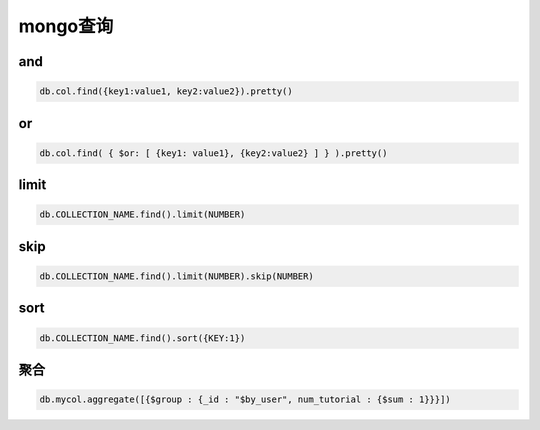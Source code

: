 mongo查询
=============================

and
-------------------------

.. code-block:: bash 

    db.col.find({key1:value1, key2:value2}).pretty()  

or
-------------------------

.. code-block:: bash 

    db.col.find( { $or: [ {key1: value1}, {key2:value2} ] } ).pretty()  

limit
---------------------------------

.. code-block:: bash 

    db.COLLECTION_NAME.find().limit(NUMBER)

skip
---------------------------------

.. code-block:: bash 

    db.COLLECTION_NAME.find().limit(NUMBER).skip(NUMBER)  

sort
-------------------------------------------------------

.. code-block:: bash 

    db.COLLECTION_NAME.find().sort({KEY:1}) 

聚合
------------------------------------------------------

.. code-block:: bash 

    db.mycol.aggregate([{$group : {_id : "$by_user", num_tutorial : {$sum : 1}}}]) 
